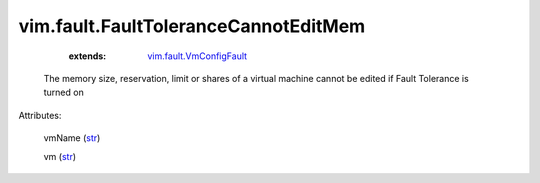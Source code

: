 .. _str: https://docs.python.org/2/library/stdtypes.html

.. _string: ../../str

.. _vim.fault.VmConfigFault: ../../vim/fault/VmConfigFault.rst


vim.fault.FaultToleranceCannotEditMem
=====================================
    :extends:

        `vim.fault.VmConfigFault`_

  The memory size, reservation, limit or shares of a virtual machine cannot be edited if Fault Tolerance is turned on

Attributes:

    vmName (`str`_)

    vm (`str`_)





